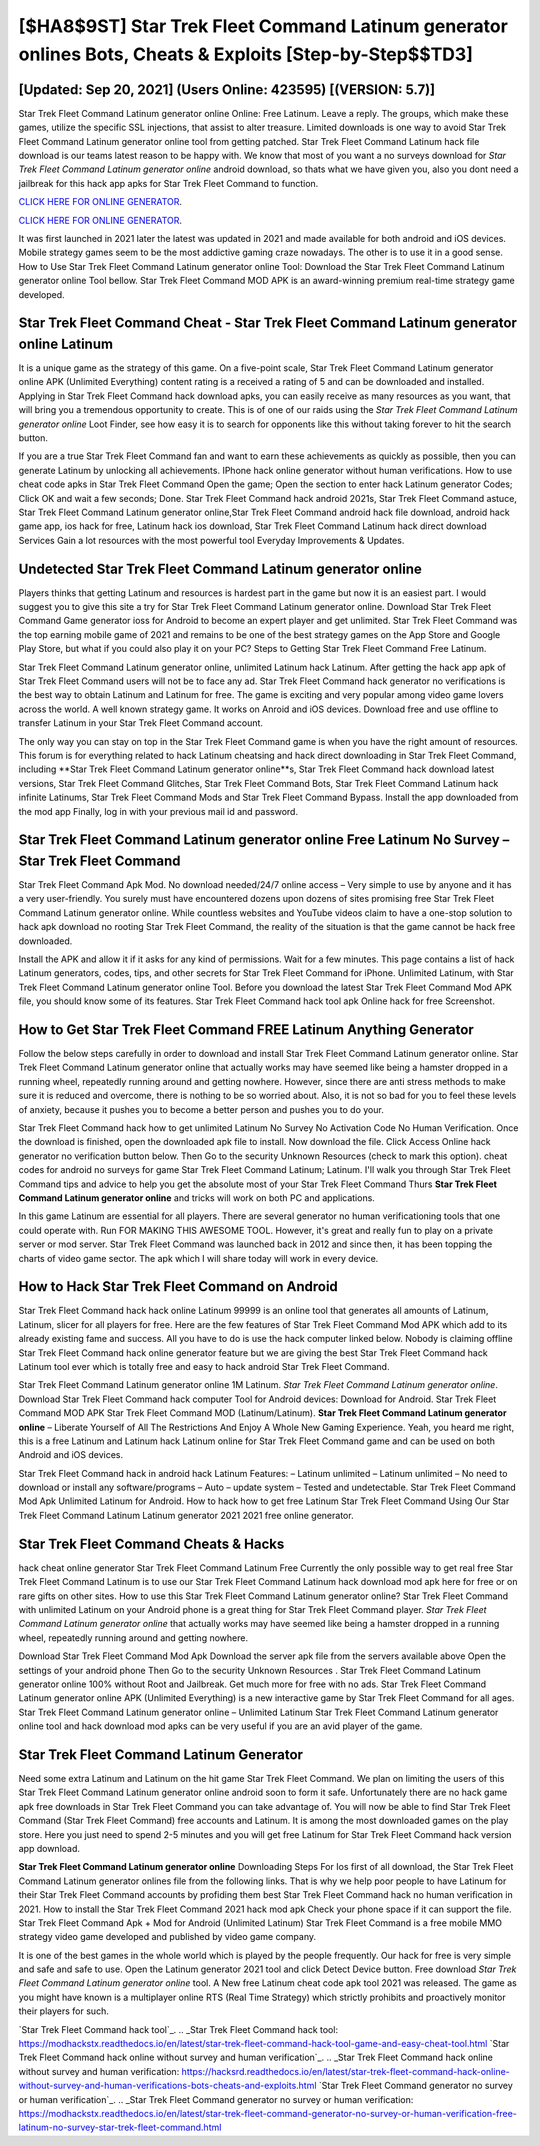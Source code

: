 [$HA8$9ST] Star Trek Fleet Command Latinum generator onlines Bots, Cheats & Exploits [Step-by-Step$$TD3]
=========

[Updated: Sep 20, 2021] (Users Online: 423595) [(VERSION: 5.7)]
---------

Star Trek Fleet Command Latinum generator online Online: Free Latinum.  Leave a reply.  The groups, which make these games, utilize the specific SSL injections, that assist to alter treasure. Limited downloads is one way to avoid Star Trek Fleet Command Latinum generator online tool from getting patched.  Star Trek Fleet Command Latinum hack file download is our teams latest reason to be happy with.  We know that most of you want a no surveys download for *Star Trek Fleet Command Latinum generator online* android download, so thats what we have given you, also you dont need a jailbreak for this hack app apks for Star Trek Fleet Command to function.

`CLICK HERE FOR ONLINE GENERATOR`_.

.. _CLICK HERE FOR ONLINE GENERATOR: http://clouddld.xyz/8f0cded

`CLICK HERE FOR ONLINE GENERATOR`_.

.. _CLICK HERE FOR ONLINE GENERATOR: http://clouddld.xyz/8f0cded

It was first launched in 2021 later the latest was updated in 2021 and made available for both android and iOS devices. Mobile strategy games seem to be the most addictive gaming craze nowadays.  The other is to use it in a good sense.  How to Use Star Trek Fleet Command Latinum generator online Tool: Download the Star Trek Fleet Command Latinum generator online Tool bellow.  Star Trek Fleet Command MOD APK is an award-winning premium real-time strategy game developed.

Star Trek Fleet Command Cheat - Star Trek Fleet Command Latinum generator online Latinum
---------

It is a unique game as the strategy of this game.  On a five-point scale, Star Trek Fleet Command Latinum generator online APK (Unlimited Everything) content rating is a received a rating of 5 and can be downloaded and installed. Applying in Star Trek Fleet Command hack download apks, you can easily receive as many resources as you want, that will bring you a tremendous opportunity to create.  This is of one of our raids using the *Star Trek Fleet Command Latinum generator online* Loot Finder, see how easy it is to search for opponents like this without taking forever to hit the search button.

If you are a true Star Trek Fleet Command fan and want to earn these achievements as quickly as possible, then you can generate Latinum by unlocking all achievements.  IPhone hack online generator without human verifications.  How to use cheat code apks in Star Trek Fleet Command Open the game; Open the section to enter hack Latinum generator Codes; Click OK and wait a few seconds; Done. Star Trek Fleet Command hack android 2021s, Star Trek Fleet Command astuce, Star Trek Fleet Command Latinum generator online,Star Trek Fleet Command android hack file download, android hack game app, ios hack for free, Latinum hack ios download, Star Trek Fleet Command Latinum hack direct download Services Gain a lot resources with the most powerful tool Everyday Improvements & Updates.


Undetected Star Trek Fleet Command Latinum generator online
---------

Players thinks that getting Latinum and resources is hardest part in the game but now it is an easiest part.  I would suggest you to give this site a try for Star Trek Fleet Command Latinum generator online.  Download Star Trek Fleet Command Game generator ioss for Android to become an expert player and get unlimited.  Star Trek Fleet Command was the top earning mobile game of 2021 and remains to be one of the best strategy games on the App Store and Google Play Store, but what if you could also play it on your PC? Steps to Getting Star Trek Fleet Command Free Latinum.

Star Trek Fleet Command Latinum generator online, unlimited Latinum hack Latinum.  After getting the hack app apk of Star Trek Fleet Command users will not be to face any ad. Star Trek Fleet Command hack generator no verifications is the best way to obtain Latinum and Latinum for free.  The game is exciting and very popular among video game lovers across the world. A well known strategy game.  It works on Anroid and iOS devices.  Download free and use offline to transfer Latinum in your Star Trek Fleet Command account.

The only way you can stay on top in the Star Trek Fleet Command game is when you have the right amount of resources.  This forum is for everything related to hack Latinum cheatsing and hack direct downloading in Star Trek Fleet Command, including **Star Trek Fleet Command Latinum generator online**s, Star Trek Fleet Command hack download latest versions, Star Trek Fleet Command Glitches, Star Trek Fleet Command Bots, Star Trek Fleet Command Latinum hack infinite Latinums, Star Trek Fleet Command Mods and Star Trek Fleet Command Bypass.  Install the app downloaded from the mod app Finally, log in with your previous mail id and password.

Star Trek Fleet Command Latinum generator online Free Latinum No Survey – Star Trek Fleet Command
---------

Star Trek Fleet Command Apk Mod.  No download needed/24/7 online access – Very simple to use by anyone and it has a very user-friendly. You surely must have encountered dozens upon dozens of sites promising free Star Trek Fleet Command Latinum generator online. While countless websites and YouTube videos claim to have a one-stop solution to hack apk download no rooting Star Trek Fleet Command, the reality of the situation is that the game cannot be hack free downloaded.

Install the APK and allow it if it asks for any kind of permissions. Wait for a few minutes. This page contains a list of hack Latinum generators, codes, tips, and other secrets for Star Trek Fleet Command for iPhone.  Unlimited Latinum, with Star Trek Fleet Command Latinum generator online Tool.  Before you download the latest Star Trek Fleet Command Mod APK file, you should know some of its features.  Star Trek Fleet Command hack tool apk Online hack for free Screenshot.

How to Get Star Trek Fleet Command FREE Latinum Anything Generator
---------

Follow the below steps carefully in order to download and install Star Trek Fleet Command Latinum generator online.  Star Trek Fleet Command Latinum generator online that actually works may have seemed like being a hamster dropped in a running wheel, repeatedly running around and getting nowhere.  However, since there are anti stress methods to make sure it is reduced and overcome, there is nothing to be so worried about. Also, it is not so bad for you to feel these levels of anxiety, because it pushes you to become a better person and pushes you to do your.

Star Trek Fleet Command hack how to get unlimited Latinum No Survey No Activation Code No Human Verification.  Once the download is finished, open the downloaded apk file to install.  Now download the file. Click Access Online hack generator no verification button below.  Then Go to the security Unknown Resources (check to mark this option).  cheat codes for android no surveys for game Star Trek Fleet Command Latinum; Latinum. I'll walk you through Star Trek Fleet Command tips and advice to help you get the absolute most of your Star Trek Fleet Command Thurs **Star Trek Fleet Command Latinum generator online** and tricks will work on both PC and applications.

In this game Latinum are essential for all players.  There are several generator no human verificationing tools that one could operate with.  Run FOR MAKING THIS AWESOME TOOL.  However, it's great and really fun to play on a private server or mod server. Star Trek Fleet Command was launched back in 2012 and since then, it has been topping the charts of video game sector.  The apk which I will share today will work in every device.

How to Hack Star Trek Fleet Command on Android
---------

Star Trek Fleet Command hack hack online Latinum 99999 is an online tool that generates all amounts of Latinum, Latinum, slicer for all players for free. Here are the few features of Star Trek Fleet Command Mod APK which add to its already existing fame and success.  All you have to do is use the hack computer linked below.  Nobody is claiming offline Star Trek Fleet Command hack online generator feature but we are giving the best Star Trek Fleet Command hack Latinum tool ever which is totally free and easy to hack android Star Trek Fleet Command.

Star Trek Fleet Command Latinum generator online 1M Latinum. *Star Trek Fleet Command Latinum generator online*.  Download Star Trek Fleet Command hack computer Tool for Android devices: Download for Android.  Star Trek Fleet Command MOD APK Star Trek Fleet Command MOD (Latinum/Latinum).  **Star Trek Fleet Command Latinum generator online** – Liberate Yourself of All The Restrictions And Enjoy A Whole New Gaming Experience. Yeah, you heard me right, this is a free Latinum and Latinum hack Latinum online for ‎Star Trek Fleet Command game and can be used on both Android and iOS devices.

Star Trek Fleet Command hack in android hack Latinum Features: – Latinum unlimited – Latinum unlimited – No need to download or install any software/programs – Auto – update system – Tested and undetectable.  Star Trek Fleet Command Mod Apk Unlimited Latinum for Android.  How to hack how to get free Latinum Star Trek Fleet Command Using Our Star Trek Fleet Command Latinum Latinum generator 2021 2021 free online generator.

Star Trek Fleet Command Cheats & Hacks
---------

hack cheat online generator Star Trek Fleet Command Latinum Free Currently the only possible way to get real free Star Trek Fleet Command Latinum is to use our Star Trek Fleet Command Latinum hack download mod apk here for free or on rare gifts on other sites.  How to use this Star Trek Fleet Command Latinum generator online?  Star Trek Fleet Command with unlimited Latinum on your Android phone is a great thing for Star Trek Fleet Command player.  *Star Trek Fleet Command Latinum generator online* that actually works may have seemed like being a hamster dropped in a running wheel, repeatedly running around and getting nowhere.

Download Star Trek Fleet Command Mod Apk Download the server apk file from the servers available above Open the settings of your android phone Then Go to the security Unknown Resources .  Star Trek Fleet Command Latinum generator online 100% without Root and Jailbreak. Get much more for free with no ads.  Star Trek Fleet Command Latinum generator online APK (Unlimited Everything) is a new interactive game by Star Trek Fleet Command for all ages.  Star Trek Fleet Command Latinum generator online – Unlimited Latinum Star Trek Fleet Command Latinum generator online tool and hack download mod apks can be very useful if you are an avid player of the game.

Star Trek Fleet Command Latinum Generator
---------

Need some extra Latinum and Latinum on the hit game Star Trek Fleet Command.  We plan on limiting the users of this Star Trek Fleet Command Latinum generator online android soon to form it safe.  Unfortunately there are no hack game apk free downloads in Star Trek Fleet Command you can take advantage of.  You will now be able to find Star Trek Fleet Command (Star Trek Fleet Command) free accounts and Latinum.  It is among the most downloaded games on the play store.  Here you just need to spend 2-5 minutes and you will get free Latinum for Star Trek Fleet Command hack version app download.

**Star Trek Fleet Command Latinum generator online** Downloading Steps For Ios first of all download, the Star Trek Fleet Command Latinum generator onlines file from the following links.  That is why we help poor people to have Latinum for their Star Trek Fleet Command accounts by profiding them best Star Trek Fleet Command hack no human verification in 2021.  How to install the Star Trek Fleet Command 2021 hack mod apk Check your phone space if it can support the file.  Star Trek Fleet Command Apk + Mod for Android (Unlimited Latinum) Star Trek Fleet Command is a free mobile MMO strategy video game developed and published by video game company.

It is one of the best games in the whole world which is played by the people frequently.  Our hack for free is very simple and safe and safe to use.  Open the Latinum generator 2021 tool and click Detect Device button.  Free download *Star Trek Fleet Command Latinum generator online* tool.  A New free Latinum cheat code apk tool 2021 was released.  The game as you might have known is a multiplayer online RTS (Real Time Strategy) which strictly prohibits and proactively monitor their players for such.

`Star Trek Fleet Command hack tool`_.
.. _Star Trek Fleet Command hack tool: https://modhackstx.readthedocs.io/en/latest/star-trek-fleet-command-hack-tool-game-and-easy-cheat-tool.html
`Star Trek Fleet Command hack online without survey and human verification`_.
.. _Star Trek Fleet Command hack online without survey and human verification: https://hacksrd.readthedocs.io/en/latest/star-trek-fleet-command-hack-online-without-survey-and-human-verifications-bots-cheats-and-exploits.html
`Star Trek Fleet Command generator no survey or human verification`_.
.. _Star Trek Fleet Command generator no survey or human verification: https://modhackstx.readthedocs.io/en/latest/star-trek-fleet-command-generator-no-survey-or-human-verification-free-latinum-no-survey-star-trek-fleet-command.html